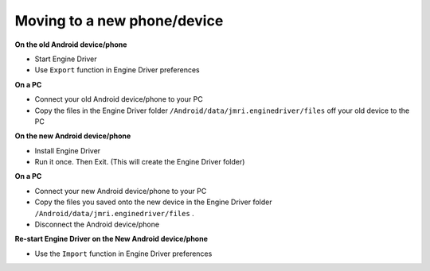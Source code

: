 *******************************************
Moving to a new phone/device
*******************************************

.. meta::
   :description: JMRI Engine Driver Throttle
   :keywords: Engine Driver EngineDriver JMRI manual help

**On the old Android device/phone**

* Start Engine Driver
* Use ``Export`` function in Engine Driver preferences

**On a PC**

* Connect your old Android device/phone to your PC 
* Copy the files in the Engine Driver folder ``/Android/data/jmri.enginedriver/files`` off your old device to the PC

**On the new Android device/phone**

* Install Engine Driver 
* Run it once. Then Exit.  (This will create the Engine Driver folder)

**On a PC**

* Connect your new Android device/phone to your PC 
* Copy the files you saved onto the new device in the Engine Driver folder ``/Android/data/jmri.enginedriver/files`` .
* Disconnect the Android device/phone

**Re-start Engine Driver on the New Android device/phone**

* Use the ``Import`` function in Engine Driver preferences
